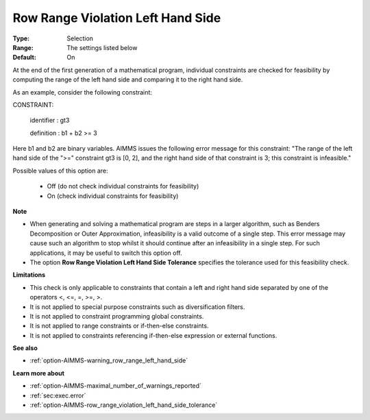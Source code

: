 

.. _option-AIMMS-row_range_violation_left_hand_side:


Row Range Violation Left Hand Side
==================================



:Type:	Selection	
:Range:	The settings listed below	
:Default:	On	



At the end of the first generation of a mathematical program, individual constraints are checked for feasibility by computing the range of the left hand side and comparing it to the right hand side. 



As an example, consider the following constraint:



CONSTRAINT:

  identifier : gt3

  definition : b1 + b2 >= 3



Here b1 and b2 are binary variables. AIMMS issues the following error message for this constraint: "The range of the left hand side of the ">=" constraint gt3 is [0, 2], and the right hand side of that constraint is 3; this constraint is infeasible."



Possible values of this option are:



    *	Off (do not check individual constraints for feasibility)
    *	On (check individual constraints for feasibility)




**Note** 


*   When generating and solving a mathematical program are steps in a larger algorithm, such as Benders Decomposition or Outer Approximation, infeasibility is a valid outcome of a single step. This error message may cause such an algorithm to stop whilst it should continue after an infeasibility in a single step. For such applications, it may be useful to switch this option off.
*   The option **Row Range Violation Left Hand Side Tolerance**  specifies the tolerance used for this feasibility check.




**Limitations** 


*   This check is only applicable to constraints that contain a left and right hand side separated by one of the operators <, <=, =, >=, >.
*   It is not applied to special purpose constraints such as diversification filters.
*   It is not applied to constraint programming global constraints.
*   It is not applied to range constraints or if-then-else constraints.
*   It is not applied to constraints referencing if-then-else expression or external functions.




**See also** 


*   :ref:`option-AIMMS-warning_row_range_left_hand_side` 




**Learn more about** 


*   :ref:`option-AIMMS-maximal_number_of_warnings_reported` 
*   :ref:`sec:exec.error`
*   :ref:`option-AIMMS-row_range_violation_left_hand_side_tolerance` 

